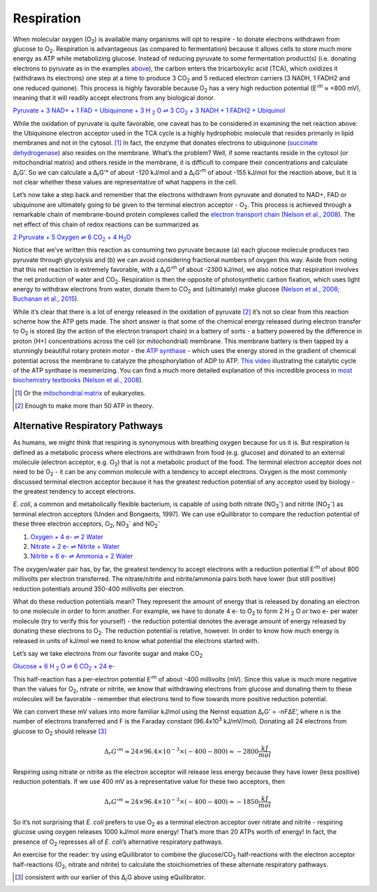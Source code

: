 Respiration
==========================================================

When molecular oxygen (O\ :sub:`2`) is available many organisms will opt to respire - to donate electrons withdrawn from glucose to O\ :sub:`2`. Respiration is advantageous (as compared to fermentation) because it allows cells to store much more energy as ATP while metabolizing glucose. Instead of reducing pyruvate to some fermentation product(s) (i.e. donating electrons to pyruvate as in the examples `above <glycolysis.html>`_), the carbon enters the tricarboxylic acid (TCA), which oxidizes it (withdraws its electrons) one step at a time to produce 3 CO\ :sub:`2` and 5 reduced electron carriers (3 NADH, 1 FADH2 and one reduced quinone). This process is highly favorable because O\ :sub:`2` has a very high reduction potential (E'\ :sup:`m` ≈ +800 mV), meaning that it will readily accept electrons from any biological donor. 

.. todo:: link to TCA section when it is written.

|pyr_resp_carriers|_

.. |pyr_resp_carriers| replace:: Pyruvate + 3 NAD+ + 1 FAD + Ubiquinone + 3 H :sub:`2` O ⇌ 3 CO\ :sub:`2` + 3 NADH + 1 FADH2 + Ubiquinol
.. _pyr_resp_carriers: http://equilibrator.weizmann.ac.il/search?query=Pyruvate+%2B+3+NAD%2B+%2B+1+FAD+%2B+Ubiquinone+%2B+3+H2O+%3C%3D%3E+3+CO2+%2B+3+NADH+%2B+1+FADH2+%2B+Ubiquinol

While the oxidation of pyruvate is quite favorable, one caveat has to be considered in examining the net reaction above: the Ubiquinone electron acceptor used in the TCA cycle is a highly hydrophobic molecule that resides primarily in lipid membranes and not in the cytosol. [1]_ In fact, the enzyme that donates electrons to ubiquinone (`succinate dehydrogenase <http://equilibrator.weizmann.ac.il/enzyme?ec=1.3.5.1>`_) also resides on the membrane. What’s the problem? Well, if some reactants reside in the cytosol (or mitochondrial matrix) and others reside in the membrane, it is difficult to compare their concentrations and calculate Δ\ :sub:`r`\ G'. So we can calculate a Δ\ :sub:`r`\ G'° of about -120 kJ/mol and a Δ\ :sub:`r`\ G'\ :sup:`m` of about -155 kJ/mol for the reaction above, but it is not clear whether these values are representative of what happens in the cell. 

.. todo:: sdh membrane localization reference.

Let’s now take a step back and remember that the electrons withdrawn from pyruvate and donated to NAD+, FAD or ubiquinone are ultimately going to be given to the terminal electron acceptor - O\ :sub:`2`. This process is achieved through a remarkable chain of membrane-bound protein complexes called the `electron transport chain <https://en.wikipedia.org/wiki/Electron_transport_chain>`_ (`Nelson et al., 2008 <refs.html>`_). The net effect of this chain of redox reactions can be summarized as

|pyruvate_resp_ox|_

.. |pyruvate_resp_ox| replace:: 2 Pyruvate + 5 Oxygen ⇌ 6 CO\ :sub:`2` + 4 H\ :sub:`2`\ O
.. _pyruvate_resp_ox: http://equilibrator.weizmann.ac.il/search?query=2+Pyruvate+%2B+5+Oxygen+%3C%3D%3E+6+CO2+%2B+4+H2O

Notice that we’ve written this reaction as consuming two pyruvate because (a) each glucose molecule produces two pyruvate through glycolysis and (b) we can avoid considering fractional numbers of oxygen this way. Aside from noting that this net reaction is extremely favorable, with a Δ\ :sub:`r`\ G'\ :sup:`m` of about -2300 kJ/mol, we also notice that respiration involves the net production of water and CO\ :sub:`2`. Respiration is then the opposite of photosynthetic carbon fixation, which uses light energy to withdraw electrons from water, donate them to CO\ :sub:`2` and (ultimately) make glucose (`Nelson et al., 2008; Buchanan et al., 2015 <refs.html>`_).

.. _etc:

While it’s clear that there is a lot of energy released in the oxidation of pyruvate [2]_ it’s not so clear from this reaction scheme how the ATP gets made. The short answer is that some of the chemical energy released during electron transfer to O\ :sub:`2` is stored (by the action of the electron transport chain) in a battery of sorts - a battery powered by the difference in proton (H+) concentrations across the cell (or mitochondrial) membrane. This membrane battery is then tapped by a stunningly beautiful rotary protein motor - the `ATP synthase <https://pdb101.rcsb.org/motm/72>`_ - which uses the energy stored in the gradient of chemical potential across the membrane to catalyze the phosphorylation of ADP to ATP. `This video <https://www.youtube.com/watch?v=GM9buhWJjlA>`_ illustrating the catalytic cycle of the ATP synthase is mesmerizing. You can find a much more detailed explanation of this incredible process in `most biochemistry textbooks <https://www.ncbi.nlm.nih.gov/books/NBK21528/>`_ (`Nelson et al., 2008 <refs.html>`_). 

.. [1] Or the `mitochondrial matrix <https://en.wikipedia.org/wiki/Mitochondrion>`_ of eukaryotes.
.. [2] Enough to make more than 50 ATP in theory.

Alternative Respiratory Pathways
----------------------------------------------------------

As humans, we might think that respiring is synonymous with breathing oxygen because for us it is. But respiration is defined as a metabolic process where electrons are withdrawn from food (e.g. glucose) and donated to an external molecule (electron acceptor, e.g. O\ :sub:`2`) that is not a metabolic product of the food. The terminal electron acceptor does not need to be O\ :sub:`2` - it can be any common molecule with a tendency to accept electrons. Oxygen is the most commonly discussed terminal electron acceptor because it has the greatest reduction potential of any acceptor used by biology - the greatest tendency to accept electrons. 

*E. coli*, a common and metabolically flexible bacterium, is capable of using both nitrate (NO\ :sub:`3`\ :sup:`-`) and nitrite (NO\ :sub:`2`\ :sup:`-`) as terminal electron acceptors (Unden and Bongaerts, 1997). We can use eQuilibrator to compare the reduction potential of these three electron acceptors, O\ :sub:`2`, NO\ :sub:`3`\ :sup:`-` and NO\ :sub:`2`\ :sup:`-`

#. `Oxygen + 4 e- ⇌ 2 Water <http://equilibrator.weizmann.ac.il/search?query=oxygen++%3C%3D%3E+2+H2O>`_

#. `Nitrate + 2 e- ⇌ Nitrite + Water <http://equilibrator.weizmann.ac.il/reaction?reactantsId=C00244&reactantsCoeff=-1&reactantsName=Nitrate&reactantsPhase=aqueous&reactantsConcentration=0.001&reactantsId=C00088&reactantsCoeff=1&reactantsName=Nitrite&reactantsPhase=aqueous&reactantsConcentration=0.001&reactantsId=C00001&reactantsCoeff=1&reactantsName=H2O&reactantsPhase=liquid&reactantsConcentration=1&ph=7.000000&pmg=14.000000&ionic_strength=0.100000&e_reduction_potential=0.000000&max_priority=0&mode=BA&query=nitrate%20%20%3C%3D%3E%20nitrite>`_

#. `Nitrite + 6 e- ⇌ Ammonia + 2 Water <http://equilibrator.weizmann.ac.il/reaction?reactantsId=C00088&reactantsCoeff=-1&reactantsName=Nitrite&reactantsPhase=aqueous&reactantsConcentration=0.001&reactantsId=C00014&reactantsCoeff=1&reactantsName=Ammonia&reactantsPhase=aqueous&reactantsConcentration=0.001&reactantsId=C00001&reactantsCoeff=2&reactantsName=H2O&reactantsPhase=liquid&reactantsConcentration=1&ph=7.000000&pmg=14.000000&ionic_strength=0.100000&e_reduction_potential=0.000000&max_priority=0&mode=BA&query=Nitrite%20%3C%3D%3E%20ammonia>`_

The oxygen/water pair has, by far, the greatest tendency to accept electrons with a reduction potential E’\ :sup:`m` of about 800 millivolts per electron transferred. The nitrate/nitrite and nitrite/ammonia pairs both have lower (but still positive) reduction potentials around 350-400 millivolts per electron. 

What do these reduction potentials mean? They represent the amount of energy that is released by donating an electron to one molecule in order to form another. For example, we have to donate 4 e- to O\ :sub:`2` to form 2 H :sub:`2` O or two e- per water molecule (try to verify this for yourself) - the reduction potential denotes the average amount of energy released by donating these electrons to O\ :sub:`2`. The reduction potential is relative, however. In order to know how much energy is released in units of kJ/mol we need to know what potential the electrons started with.

Let’s say we take electrons from our favorite sugar and make CO\ :sub:`2`

|gluc_ox_half|_

.. |gluc_ox_half| replace:: Glucose + 6 H :sub:`2` O ⇌ 6 CO\ :sub:`2` + 24 e-
.. _gluc_ox_half: http://equilibrator.weizmann.ac.il/reaction?reactantsId=C00031&reactantsCoeff=-1&reactantsName=Glucose&reactantsPhase=aqueous&reactantsConcentration=0.001&reactantsId=C00011&reactantsCoeff=6&reactantsName=CO2&reactantsPhase=aqueous&reactantsConcentration=0.001&reactantsId=C00001&reactantsCoeff=-6&reactantsName=H2O&reactantsPhase=liquid&reactantsConcentration=1&ph=7.000000&pmg=14.000000&ionic_strength=0.100000&e_reduction_potential=0.000000&max_priority=0&mode=BA&query=glucose%20%3D%3E%206co2

This half-reaction has a per-electron potential E’\ :sup:`m` of about -400 millivolts (mV). Since this value is much more negative than the values for O\ :sub:`2`, nitrate or nitrite, we know that withdrawing electrons from glucose and donating them to these molecules will be favorable - remember that electrons tend to flow towards more positive reduction potential. 

We can convert these mV values into more familiar kJ/mol using the Nernst equation Δ\ :sub:`r`\ G' = -nFΔE’, where n is the number of electrons transferred and F is the Faraday constant (96.4x10\ :sup:`3` kJ/mV/mol). Donating all 24 electrons from glucose to O\ :sub:`2` should release [3]_

.. math::
	\Delta_r G'^m \approx 24 \times 96.4 \times 10^{-3} \times (-400 - 800) \approx -2800 \frac{kJ}{mol}

Respiring using nitrate or nitrite as the electron acceptor will release less energy because they have lower (less positive) reduction potentials. If we use 400 mV as a representative value for these two acceptors, then 

.. math::
	\Delta_r G'^m \approx 24 \times 96.4 \times 10^{-3} \times (-400 - 400) \approx -1850 \frac{kJ}{mol}

So it’s not surprising that *E. coli* prefers to use O\ :sub:`2` as a terminal electron acceptor over nitrate and nitrite - respiring glucose using oxygen releases 1000 kJ/mol more energy! That’s more than 20 ATPs worth of energy! In fact, the presence of O\ :sub:`2` represses all of *E. coli*’s alternative respiratory pathways.

.. todo::
	reference for repression statement above

An exercise for the reader: try using eQuilibrator to combine the glucose/CO\ :sub:`2` half-reactions with the electron acceptor half-reactions (O\ :sub:`2`, nitrate and nitrite) to calculate the stoichiometries of these alternate respiratory pathways. 

.. [3] consistent with our earlier of this Δ\ :sub:`r`\ G above using eQuilibrator.
